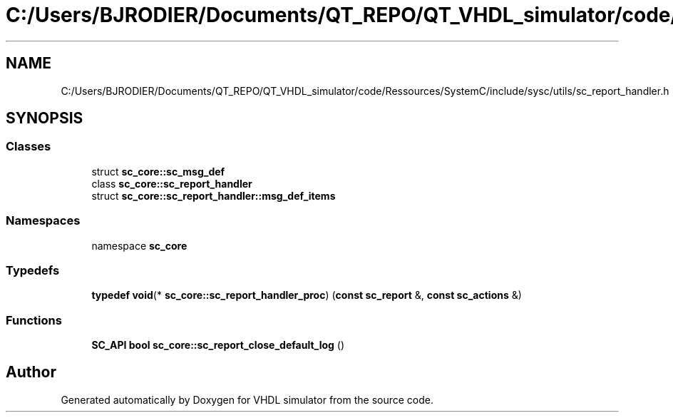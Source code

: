 .TH "C:/Users/BJRODIER/Documents/QT_REPO/QT_VHDL_simulator/code/Ressources/SystemC/include/sysc/utils/sc_report_handler.h" 3 "VHDL simulator" \" -*- nroff -*-
.ad l
.nh
.SH NAME
C:/Users/BJRODIER/Documents/QT_REPO/QT_VHDL_simulator/code/Ressources/SystemC/include/sysc/utils/sc_report_handler.h
.SH SYNOPSIS
.br
.PP
.SS "Classes"

.in +1c
.ti -1c
.RI "struct \fBsc_core::sc_msg_def\fP"
.br
.ti -1c
.RI "class \fBsc_core::sc_report_handler\fP"
.br
.ti -1c
.RI "struct \fBsc_core::sc_report_handler::msg_def_items\fP"
.br
.in -1c
.SS "Namespaces"

.in +1c
.ti -1c
.RI "namespace \fBsc_core\fP"
.br
.in -1c
.SS "Typedefs"

.in +1c
.ti -1c
.RI "\fBtypedef\fP \fBvoid\fP(* \fBsc_core::sc_report_handler_proc\fP) (\fBconst\fP \fBsc_report\fP &, \fBconst\fP \fBsc_actions\fP &)"
.br
.in -1c
.SS "Functions"

.in +1c
.ti -1c
.RI "\fBSC_API\fP \fBbool\fP \fBsc_core::sc_report_close_default_log\fP ()"
.br
.in -1c
.SH "Author"
.PP 
Generated automatically by Doxygen for VHDL simulator from the source code\&.

